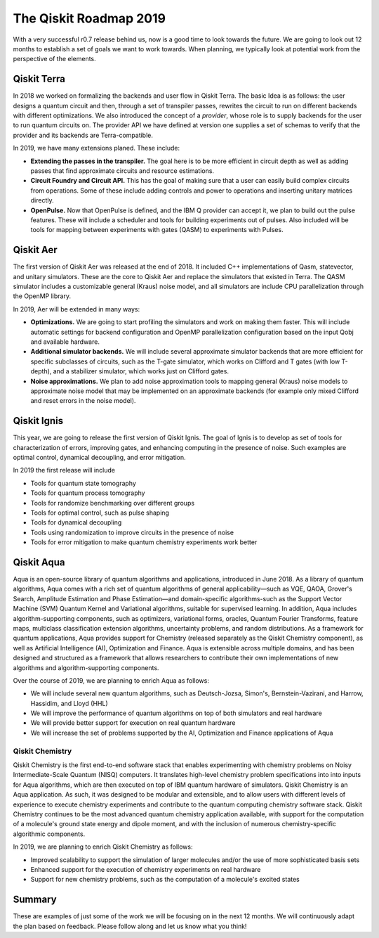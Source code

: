 The Qiskit Roadmap 2019
=======================

With a very successful r0.7 release behind us, now is a good time to look towards the future. 
We are going to look out 12 months to establish a set of goals we want to work 
towards. When planning, we typically look at potential work from the perspective 
of the elements. 

Qiskit Terra
------------

In 2018 we worked on formalizing the backends and user flow in Qiskit Terra. The 
basic Idea is as follows: the user designs a quantum circuit and then, through a set of
transpiler passes, rewrites the circuit to run on different backends with
different optimizations. We also introduced the concept of a *provider*,
whose role is to supply backends for the user to run quantum circuits on.
The provider API we have defined at version one supplies a set of
schemas to verify that the provider and its backends are Terra-compatible.

In 2019, we have many extensions planed. These include:

- **Extending the passes in the transpiler.** The goal here is to be more efficient in
  circuit depth as well as adding passes that find approximate circuits and resource estimations. 

- **Circuit Foundry and Circuit API.** This has the goal of making sure that a
  user can easily build complex circuits from operations. Some of these include 
  adding controls and power to operations and inserting unitary matrices directly. 

- **OpenPulse.** Now that OpenPulse is defined, and the IBM Q provider can accept
  it, we plan to build out the pulse features. These will include a
  scheduler and tools for building experiments out of pulses. Also included will 
  be tools for mapping between experiments with gates (QASM) to experiments with Pulses. 

Qiskit Aer
----------

The first version of Qiskit Aer was released at the end of 2018. It included C++
implementations of Qasm, statevector, and unitary simulators. These are the core to
Qiskit Aer and replace the simulators that existed in Terra. The QASM simulator includes
a customizable general (Kraus) noise model, and all simulators are include CPU parallelization
through the OpenMP library.

In 2019, Aer will be extended in many ways:

- **Optimizations.** We are going to start profiling the simulators and work on making
  them faster. This will include automatic settings for backend configuration and 
  OpenMP parallelization configuration based on the input Qobj and available hardware.
- **Additional simulator backends.** We will include several approximate simulator backends
  that are more efficient for specific subclasses of circuits, such as the
  T-gate simulator, which works on Clifford and T gates (with low T-depth), and a stabilizer
  simulator,  which works just on Clifford gates.
- **Noise approximations.** We plan to add noise approximation tools to mapping general (Kraus)
  noise models to approximate noise model that may be implemented on an approximate backends
  (for example only mixed Clifford and reset errors in the noise model).
 
Qiskit Ignis
------------

This year, we are going to release the first version of Qiskit Ignis. The goal of
Ignis is to develop as set of tools for characterization of errors, 
improving gates, and enhancing computing 
in the presence of noise. Such examples are optimal control, dynamical 
decoupling, and error mitigation.

In 2019 the first release will include 

- Tools for quantum state tomography

- Tools for quantum process tomography

- Tools for randomize benchmarking over different groups

- Tools for optimal control, such as pulse shaping

- Tools for dynamical decoupling 

- Tools using randomization to improve circuits in the presence of noise

- Tools for error mitigation to make quantum chemistry experiments work better

Qiskit Aqua
-----------

Aqua is an open-source library of quantum algorithms and applications, introduced in June 2018.
As a library of quantum algorithms, Aqua comes with a rich set of quantum algorithms of
general applicability—such as VQE, QAOA, Grover's Search, Amplitude Estimation and
Phase Estimation—and domain-specific algorithms-such as the Support Vector Machine (SVM)
Quantum Kernel and Variational algorithms, suitable for supervised learning.  In addition,
Aqua includes algorithm-supporting components, such as optimizers, variational forms, oracles,
Quantum Fourier Transforms, feature maps, multiclass classification extension algorithms,
uncertainty problems, and random distributions.
As a framework for quantum applications, Aqua provides support for Chemistry (released separately as the
Qiskit Chemistry component), as well as Artificial Intelligence (AI), Optimization and
Finance.  Aqua is extensible across multiple domains, and has been designed and structured as a
framework that allows researchers to contribute their own implementations of new algorithms and
algorithm-supporting components.

Over the course of 2019, we are planning to enrich Aqua as follows:

- We will include several new quantum algorithms,
  such as Deutsch-Jozsa, Simon's, Bernstein-Vazirani, and
  Harrow, Hassidim, and Lloyd (HHL)
- We will improve the performance of quantum algorithms on top of both
  simulators and real hardware
- We will provide better support for execution on real quantum hardware
- We will increase the set of problems supported by the AI, Optimization and Finance
  applications of Aqua

Qiskit Chemistry
~~~~~~~~~~~~~~~~
Qiskit Chemistry is the first end-to-end software stack that enables experimenting with
chemistry problems on Noisy Intermediate-Scale Quantum (NISQ) computers. It translates
high-level chemistry problem specifications into into inputs for Aqua algorithms, which
are then executed on top of IBM quantum hardware of simulators.
Qiskit Chemistry is an Aqua application.  As such, it was designed to be modular and extensible,
and to allow users with different levels of experience to execute
chemistry experiments and contribute to the quantum computing chemistry software stack.
Qiskit Chemistry continues to be the most advanced quantum chemistry application available,
with support for the computation of a molecule's ground state energy and dipole moment, and
with the inclusion of numerous chemistry-specific algorithmic components.

In 2019, we are planning to enrich Qiskit Chemistry as follows:

- Improved scalability to support the simulation of
  larger molecules and/or the use of more sophisticated basis sets
- Enhanced support for the execution of chemistry experiments on real hardware
- Support for new chemistry problems, such as the computation of a molecule's excited states

Summary
-------

These are examples of just some of the work we will be focusing on in the next 12 months. 
We will continuously adapt the plan based on feedback. Please follow along and let us
know what you think!

